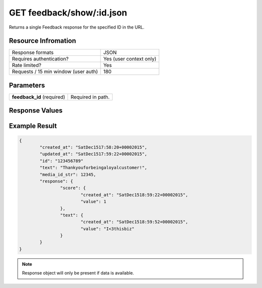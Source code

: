=================================================
GET feedback/show/:id.json
=================================================

Returns a single Feedback response for the specified ID in the URL.

Resource Infromation
----------------------------

+-------------------------------------------+------------------------------------------------+
| Response formats                          | JSON                                           |
+-------------------------------------------+------------------------------------------------+
| Requires authentication?                  | Yes (user context only)                        |
+-------------------------------------------+------------------------------------------------+
| Rate limited?                             | Yes                                            |
+-------------------------------------------+------------------------------------------------+
| Requests / 15 min window                  | 180                                            |
| (user auth)                               |                                                |
+-------------------------------------------+------------------------------------------------+

Parameters
----------------------------

+------------------------+-----------------------------------------------------+
| **feedback_id**        | Required in path.                                   |
| (required)             |                                                     |
+------------------------+-----------------------------------------------------+

Response Values
----------------------------

+------------------------+---------------------------------------------------------------------------+
| **score**              | The user provided score response. 1­5 if type is CSAT. 0­10 if type is NPS. |          |
+------------------------+---------------------------------------------------------------------------+
| **text**               | The user provided text response.                                          |
+------------------------+---------------------------------------------------------------------------+

Example Result
----------------------------

.. code:: javascript

	{
		"created_at": "SatDec1517:58:20+00002015",
		"updated_at": "SatDec1517:59:22+00002015",
		"id": "123456789"
		"text": "Thankyouforbeingaloyalcustomer!",
		"media_id_str": 12345,
		"response": {
			"score": {
				"created_at": "SatDec1518:59:22+00002015",
				"value": 1
			},
			"text": {
				"created_at": "SatDec1518:59:52+00002015",
				"value": "I<3thisbiz"
			}
		}
	}

.. note:: Response object will only be present if data is available.
